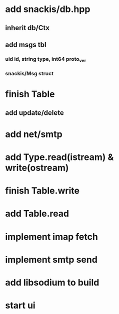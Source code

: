 * add snackis/db.hpp
** inherit db/Ctx
** add msgs tbl
*** uid id, string type, int64 proto_ver
*** snackis/Msg struct
* finish Table
** add update/delete
* add net/smtp
* add Type.read(istream) & write(ostream)
* finish Table.write
* add Table.read
* implement imap fetch
* implement smtp send
* add libsodium to build
* start ui
